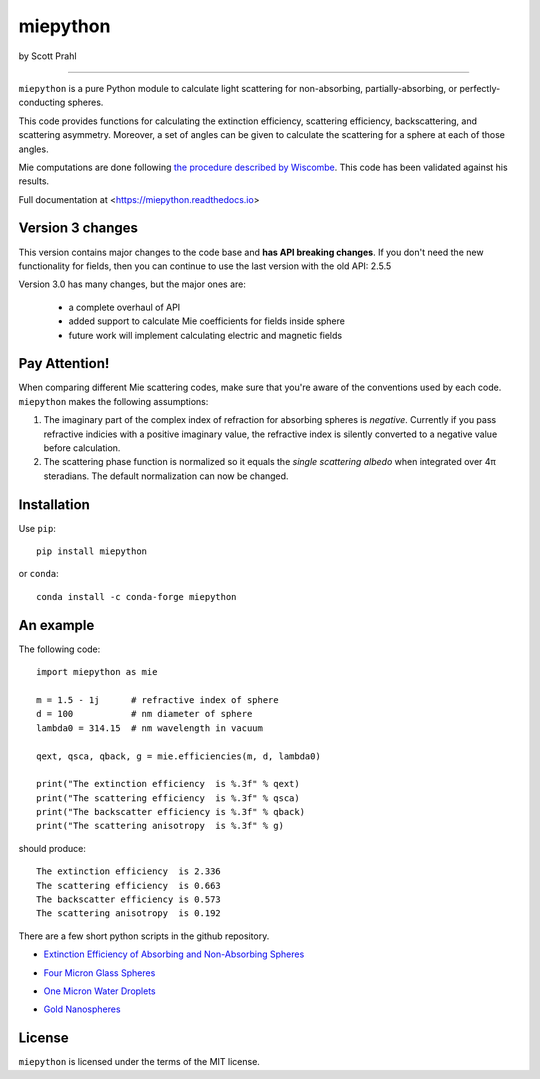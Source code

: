 .. |pypi| image:: https://img.shields.io/pypi/v/miepython?color=68CA66
   :target: https://pypi.org/project/miepython/
   :alt: pypi

.. |github| image:: https://img.shields.io/github/v/tag/scottprahl/miepython?label=github&color=68CA66
   :target: https://github.com/scottprahl/miepython
   :alt: github

.. |conda| image:: https://img.shields.io/conda/vn/conda-forge/miepython?label=conda&color=68CA66
   :target: https://github.com/conda-forge/miepython-feedstock
   :alt: conda

.. |doi| image:: https://zenodo.org/badge/99259684.svg
   :target: https://zenodo.org/badge/latestdoi/99259684
   :alt: doi

.. |license| image:: https://img.shields.io/github/license/scottprahl/miepython?color=68CA66
   :target: https://github.com/scottprahl/miepython/blob/master/LICENSE.txt
   :alt: License

.. |test| image:: https://github.com/scottprahl/miepython/actions/workflows/test.yml/badge.svg
   :target: https://github.com/scottprahl/miepython/actions/workflows/test.yml
   :alt: Testing

.. |docs| image:: https://readthedocs.org/projects/miepython/badge?color=68CA66
   :target: https://miepython.readthedocs.io
   :alt: Docs

.. |downloads| image:: https://img.shields.io/pypi/dm/miepython?color=68CA66
   :target: https://pypi.org/project/miepython/
   :alt: Downloads

.. |black| image:: https://img.shields.io/badge/code%20style-black-000000.svg
   :target: https://github.com/psf/black
   :alt: code style: black

miepython
=========

by Scott Prahl

|pypi| |github| |conda| |doi|

|license| |test| |docs| |downloads| |black|

________

``miepython`` is a pure Python module to calculate light scattering for
non-absorbing, partially-absorbing, or perfectly-conducting spheres. 

This code provides functions for calculating the extinction efficiency,
scattering efficiency, backscattering, and scattering asymmetry. Moreover, a set
of angles can be given to calculate the scattering for a sphere at each of those
angles.

Mie computations are done following `the procedure described by Wiscombe
<http://opensky.ucar.edu/islandora/object/technotes:232>`_. This code has
been validated against his results. 

Full documentation at <https://miepython.readthedocs.io>

Version 3 changes
-----------------

This version contains major changes to the code base and **has API breaking changes**.
If you don't need the new functionality for fields, then you can continue to use the
last version with the old API: 2.5.5

Version 3.0 has many changes, but the major ones are:

    * a complete overhaul of API
    * added support to calculate Mie coefficients for fields inside sphere
    * future work will implement calculating electric and magnetic fields

Pay Attention!
--------------

When comparing different Mie scattering codes, make sure that you're aware of the conventions used by each code.  ``miepython`` makes the following assumptions:

#. The imaginary part of the complex index of refraction for absorbing spheres is *negative*.  
   Currently if you pass refractive indicies with a positive imaginary value, the refractive
   index is silently converted to a negative value before calculation.

#. The scattering phase function is normalized so it equals the *single scattering albedo* when 
   integrated over 4π steradians.  The default normalization can now be changed.


Installation
---------------

Use ``pip``::

    pip install miepython

or ``conda``::

    conda install -c conda-forge miepython

An example
----------

The following code::

    import miepython as mie
    
    m = 1.5 - 1j      # refractive index of sphere
    d = 100           # nm diameter of sphere
    lambda0 = 314.15  # nm wavelength in vacuum

    qext, qsca, qback, g = mie.efficiencies(m, d, lambda0)

    print("The extinction efficiency  is %.3f" % qext)
    print("The scattering efficiency  is %.3f" % qsca)
    print("The backscatter efficiency is %.3f" % qback)
    print("The scattering anisotropy  is %.3f" % g)

should produce::

    The extinction efficiency  is 2.336
    The scattering efficiency  is 0.663
    The backscatter efficiency is 0.573
    The scattering anisotropy  is 0.192

There are a few short python scripts in the github repository.

* `Extinction Efficiency of Absorbing and Non-Absorbing Spheres <https://github.com/scottprahl/miepython/blob/master/miepython/examples/01_dielectric.py>`_

.. image:: https://raw.githubusercontent.com/scottprahl/miepython/main/docs/01.svg
   :alt: Absorbing and non-absorbing spheres
 
* `Four Micron Glass Spheres <https://github.com/scottprahl/miepython/blob/master/miepython/examples/02_glass.py>`_ 

.. image:: https://raw.githubusercontent.com/scottprahl/miepython/main/docs/02.svg
   :alt: Glass spheres with resonance spike

* `One Micron Water Droplets <https://github.com/scottprahl/miepython/blob/master/miepython/examples/03_droplets.py>`_ 

.. image:: https://raw.githubusercontent.com/scottprahl/miepython/main/docs/03.svg
   :alt: Water Droplets

* `Gold Nanospheres <https://github.com/scottprahl/miepython/blob/master/miepython/examples/04_gold.py>`_ 

.. image:: https://raw.githubusercontent.com/scottprahl/miepython/main/docs/04.svg
   :alt: Gold nanospheres

License
-------

``miepython`` is licensed under the terms of the MIT license.
